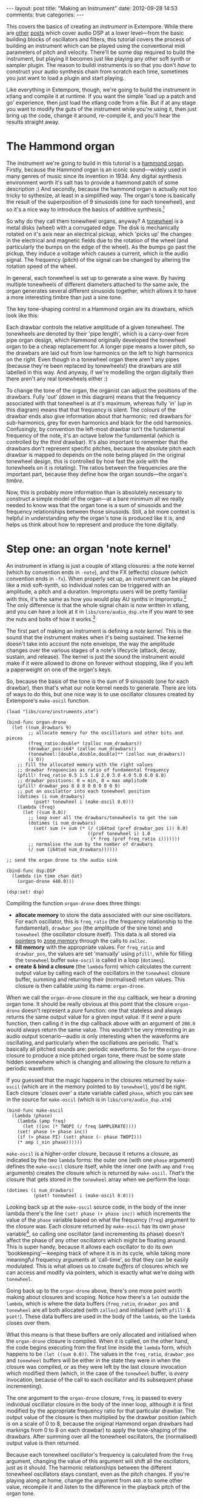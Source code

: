 #+begin_html
---
layout: post
title: "Making an Instrument"
date: 2012-09-28 14:53
comments: true
categories: 
---
#+end_html

This covers the basics of creating an /instrument/ in Extempore. While
there are [[file:~/Documents/biott/org/_posts/2012-06-07-dsp-basics-in-extempore.org][other]] [[file:~/Documents/biott/org/_posts/2012-06-07-more-dsp-and-extempore-types.org][posts]] which cover audio DSP at a lower level---from
the basic building blocks of oscillators and filters, this tutorial
covers the process of building an instrument which can be played using
the conventional midi parameters of pitch and velocity. There'll be
some dsp required to build the instrument, but playing it becomes just
like playing any other soft synth or sampler plugin. The reason to
buildi instruments is so that you don't /have/ to construct your audio
synthesis chain from scratch each time, sometimes you just want to
load a plugin and start playing.

Like everything in Extempore, though, we're going to build the
instrument in xtlang and compile it at runtime. If you want the simple
'load up a patch and go' experience, then just load the xtlang code
from a file. But if at any stage you want to modify the guts of the
instrument while you're using it, then just bring up the code, change
it around, re-compile it, and you'll hear the results straight away.

* The Hammond organ

The instrument we're going to build in this tutorial is a [[http://en.wikipedia.org/wiki/Hammond_organ][hammond
organ]]. Firstly, because the Hammond organ is an iconic sound---widely
used in many genres of music since its invention in 1934. Any digital
synthesis environment worth it's salt has to provide a hammond patch
of some description :) And secondly, because the hammond organ is
actually not too tricky to sythesize, at least in a simplified way.
The organ's tone is basically the result of the superposition of 9
sinusoids (one for each tonewheel), and so it's a nice way to
introduce the basics of additive synthesis.[fn:quirks]

So why do they call them tonewheel organs, anyway? A
[[http://en.wikipedia.org/wiki/Tonewheel][tonewheel]] is a metal disks (wheel) with a corrugated edge. The disk is
mechanically rotated on it's axis near an electrical pickup, which
'picks up' the changes in the electrical and magnetic fields due to
the rotation of the wheel (and particularly the bumps on the edge of
the wheel). As the bumps go past the pickup, they induce a voltage
which causes a current, which is the audio signal. The frequency
(pitch) of the signal can be changed by altering the rotation speed of
the wheel.

In general, each tonewheel is set up to generate a sine wave. By
having multiple tonewheels of different diameters attached to the same
axle, the organ generates several different sinusoids together, which
allows it to have a more interesting timbre than just a sine tone.

The key tone-shaping control in a Hammond organ are its drawbars,
which look like this:

#+begin_html
<a href=""><img src="images/drawbars.png" alt=""></a>
#+end_html

Each drawbar controls the relative amplitude of a given tonewheel. The
tonewheels are denoted by their 'pipe length', which is a carry-over
from pipe organ design, which Hammond originally developed the
tonewheel organ to be a cheap replacement for. A longer pipe means a
lower pitch, so the drawbars are laid out from low harmonics on the
left to high harmonics on the right. Even though in a tonewheel organ
there aren't any pipes (because they're been replaced by tonewheels!)
the drawbars are still labelled in this way. And anyway, if we're
modelling the organ digitally then there aren't any real tonewheels
either :)

To change the tone of the organ, the organist can adjust the positions
of the drawbars. Fully 'out' (/down/ in this diagram) means that the
frequency associated with that tonewheel is at it's maximum, whereas
fully 'in' (/up/ in this diagram) means that that frequency is silent.
The colours of the drawbar ends also give information about that
harmonic: red drawbars for sub-harmonics, grey for even harmonics and
black for the odd harmonics. Confusingly, by convention the left-most
drawbar isn't the fundamental frequency of the note, it's an octave
below the fundamental (which is controlled by the /third/ drawbar).
It's also important to remember that the drawbars don't represent
specific pitches, because the absolute pitch each drawbar is mapped to
depends on the note being played (in the original tonewheel design,
this is controlled by how fast the axle with the tonewheels on it is
rotating).  The ratios between the frequencies are the important part,
because they define how the organ sounds---the organ's /timbre/.

Now, this is probably more information than is absolutely necessary to
construct a simple model of the organ---at a bare minimum all we
really needed to know was that the organ tone is a sum of
sinusoids and the frequency relationships between those sinusoids.
Still, a bit more context is helpful in understanding /why/ the
organ's tone is produced like it is, and helps us think about how to
represent and produce the tone digitally.

* Step one: an organ 'note kernel'

An instrument in xtlang is just a couple of xtlang closures: a the
note kernel (which by convention ends in =-note=), and the FX
(effects) closure (which convention ends in =-fx=). When properly set
up, an instrument can be played like a midi soft-synth, so individual
notes can be triggered with an amplitude, a pitch and a duration.
Impromptu users will be pretty familiar with this, it's the same as
how you would play AU synths in Impromptu.[fn:play-note] The only
difference is that the whole signal chain is now written in xtlang,
and you can have a look at it in =libs/core/audio_dsp.xtm= if you want
to see the nuts and bolts of how it works.[fn:dsp-chain]

The first part of making an instrument is defining a /note kernel/.
This is the sound that the instrument makes when it's being sustained.
The kernel doesn't take into account the note envelope, the way the
amplitude changes over the various stages of a note's lifecycle
(attack, decay, sustain, and release). The kernel is just the sound
the instrument would make if it were allowed to drone on forever
without stopping, like if you left a paperweight on one of the organ's
keys.

So, because the basis of the tone is the sum of 9 sinusoids (one for
each drawbar), then that's what our note kernel needs to generate.
There are lots of ways to do this, but one nice way is to use
oscillator closures created by Extempore's =make-oscil= function.

#+begin_src extempore
  (load "libs/core/instruments.xtm")
  
  (bind-func organ-drone
    (let ((num_drawbars 9)
          ;; allocate memory for the oscillators and other bits and pieces
          (freq_ratio:double* (zalloc num_drawbars))
          (drawbar_pos:i64* (zalloc num_drawbars))
          (tonewheel:[double,double,double]** (zalloc num_drawbars))
          (i 0))
      ;; fill the allocated memory with the right values
      ;; drawbar frequencies as ratio of fundamental frequency
      (pfill! freq_ratio 0.5 1.5 1.0 2.0 3.0 4.0 5.0 6.0 8.0)
      ;; drawbar positions: 0 = min, 8 = max amplitude
      (pfill! drawbar_pos 8 8 8 0 0 0 0 0 0)
      ;; put an oscilattor into each tonewheel position
      (dotimes (i num_drawbars)
            (pset! tonewheel i (make-oscil 0.0)))
      (lambda (freq)
        (let ((sum 0.0))
          ;; loop over all the drawbars/tonewheels to get the sum
          (dotimes (i num_drawbars)
            (set! sum (+ sum (* (/ (i64tod (pref drawbar_pos i)) 8.0)
                                ((pref tonewheel i) 1.0
                                 (* freq (pref freq_ratio i)))))))
          ;; normalise the sum by the number of drawbars
          (/ sum (i64tod num_drawbars))))))
  
  ;; send the organ drone to the audio sink
  
  (bind-func dsp:DSP
    (lambda (in time chan dat)
      (organ-drone 440.0)))
  
  (dsp:set! dsp)
#+end_src

Compiling the function =organ-drone= does three things:

- *allocate memory* to store the data associated with our sine
  oscillators. For each oscillator, this is =freq_ratio= (the
  frequency relationship to the fundamental), =drawbar_pos= (the
  amplitude of the sine tone) and =tonewheel= (the oscillator closure
  itself).  This data is all stored via [[file:~/Documents/biott/org/_posts/2012-08-13-understanding-pointers-in-xtlang.org][pointers]] to [[file:~/Documents/biott/org/_posts/2012-08-17-memory-management-in-extempore.org][zone memory]]
  through the calls to =zalloc=.
- *fill memory* with the appropriate values. For =freq_ratio= and
  =drawbar_pos=, the values are set 'manually' using =pfill!=, while
  for filling the =tonewheel= buffer =make-oscil= is called in a loop
  (=dotimes=).
- *create & bind a closure* (the =lambda= form) which calculates the
  current output value by calling each of the oscillators in the
  =tonewheel= closure buffer, summing and returning their (normalised)
  return values. This closure is then callable using its name:
  =organ-drone=.

When we call the =organ-drone= closure in the =dsp= callback, we hear
a droning organ tone. It should be really obvious at this point that
the closure =organ-drone= doesn't represent a /pure/ function: one
that stateless and always returns the same output value for a given
input value. If it /were/ a pure function, then calling it in the dsp
callback above with an argument of =200.0= would always return the
same value.  This wouldn't be very interesting in an audio output
scenario---audio is only interesting when the waveforms are
oscillating, and particularly when the oscillations are periodic.
That's basically all pitched sounds are: periodic waveforms. So for
the =organ-drone= closure to produce a nice pitched organ tone, there
must be some state hidden somewhere which is changing and allowing the
closure to return a periodic waveform.

If you guessed that the magic happens in the closures returned by
=make-oscil= (which are in the memory pointed to by =tonewheel=),
you'd be right. Each closure 'closes over' a state variable called
=phase=, which you can see in the source for =make-oscil= (which is in
=libs/core/audio_dsp.xtm=)

#+begin_src extempore
(bind-func make-oscil
  (lambda (phase)
    (lambda (amp freq)
      (let ((inc (* TWOPI (/ freq SAMPLERATE))))
	(set! phase (+ phase inc))
	(if (> phase PI) (set! phase (- phase TWOPI)))
	(* amp (_sin phase))))))
#+end_src

=make-oscil= is a higher-order closure, because it returns a closure,
as indicated by the /two/ =lambda= forms: the outer one (with one
=phase= argument) defines the =make-oscil= closure itself, while the
inner one (with =amp= and =freq= arguments) creates the closure which
is returned by =make-oscil=.  /That's/ the closure that gets stored in
the =tonewheel= array when we perform the loop:

#+begin_src extempore
  (dotimes (i num_drawbars)
            (pset! tonewheel i (make-oscil 0.0)))
#+end_src

Looking back up at the =make-oscil= source code, in the body of the
inner lambda there's the line =(set! phase (+ phase inc))= which
increments the value of the =phase= variable based on what the
frequency (=freq=) argument to the closure was. Each closure returned
by =make-oscil= has its own =phase= variable[fn:closure], so calling
one oscillator (and incrementing its phase) doesn't affect the phase
of any other oscillators which might be floating around. This is super
handy, because it allows each oscillator to do its own
'bookkeeping'---keeping track of where it is in its cycle, while
taking more meaningful frequency arguments at 'call-time', so that
they can be easily modulated. This is what allows us to create /buffers/
of closures which we can access and modify via pointers, which is
exactly what we're doing with =tonewheel=.

Going back up to the =organ-drone= above, there's one more point
worth making about closures and scoping. Notice how there's a =let=
outside the =lambda=, which is where the data buffers (=freq_ratio=,
=drawbar_pos= and =tonewheel= are all both allocated (with =zalloc=)
and initialised (with =pfill!= & =pset!=). These data buffers are used
in the body of the =lambda=, so the =lambda= closes over them.

What this means is that these buffers are only allocated and
initialised when the =organ-drone= closure is compiled. When it is
called, on the other hand, the code begins executing from the first
line inside the =lambda= form, which happens to be =(let ((sum 0.0))=.
The values in the =freq_ratio=, =drawbar_pos= and =tonewheel= buffers
will be either in the state they were in when the closure was
compiled, or as they were left by the last closure invocation which
modified them (which, in the case of the =tonewheel= buffer, is
/every/ invocation, because of the call to each oscillator and its
subsequent phase incrementing).

The one argument to the =organ-drone= closure, =freq=, is passed to
every individual oscillator closure in the body of the inner loop,
although it is first modified by the appropriate frequency ratio for
that particular drawbar.  The output value of the closure is then
multiplied by the drawbar position (which is on a scale of 0 to 8,
because the original Hammond organ drawbars had markings from 0 to 8
on each drawbar) to apply the tone-shaping of the drawbars.  After
summing over all the tonewheel oscillators, the (normalised) output
value is then returned.

Because each tonewheel oscillator's frequency is calculated from the
=freq= argument, changing the value of this argument will shift all
the oscillators, just as it should. The harmonic relationships between
the different tonewheel oscillators stays constant, even as the pitch
changes. If you're playing along at home, change the argument from
=440.0= to some other value, recompile it and listen to the difference
in the playback pitch of the organ tone.

# You can even 'reach in' to a given closure to get and set its closed
# over variables using a dot syntax, but its idiomatic extempore to...



The note-kernel is just a regular extempore closure, it just has a
particular type signature to allow it to play nicely with the rest of
the =define-instrument= processing chain.  


#+begin_src extempore
  (bind-func organ-note
    (let ((num_drawbars 9)
          (freq_ratio:double* (zalloc num_drawbars))
          (drawbar_pos:i64* (zalloc num_drawbars)))
      ;; drawbar frequencies as ratio of fundamental frequency
      (pfill! freq_ratio 0.5 1.5 1.0 2.0 3.0 4.0 5.0 6.0 8.0)
      ;; drawbar positions: 0 = min, 8 = max amplitude
      (pfill! drawbar_pos 8 8 8 0 0 0 0 0 0)
      (lambda ()
        (let ((tonewheel:[double,double,double]** (zalloc num_drawbars))
              (i 0))
          (dotimes (i num_drawbars)
            (pset! tonewheel i (make-oscil 0.0)))
          (lambda (time:double chan:double freq:double amp:double)
            (if (= chan 0.0) ;; left channel only
                (let ((sum 0.0))
                  (dotimes (i num_drawbars)
                    ;; (printf "i = %lld" i)
                    (set! sum (+ sum (* (/ (i64tod (pref drawbar_pos i)) 8.0)
                                        ((pref tonewheel i)
                                         amp
                                         (* freq (pref freq_ratio i)))))))
                  (/ sum (i64tod num_drawbars)))))))))
  
#+end_src


#+begin_src extempore
  (bind-func organ-note
    (let ((num_drawbars 9)
          (freq_ratio:double* (zalloc num_drawbars))
          (drawbar_pos:i64* (zalloc num_drawbars)))
      (pfill! freq_ratio 0.5 1.5 1.0 2.0 3.0 4.0 5.0 6.0 8.0)
      (pfill! drawbar_pos 8 8 8 0 3 0 0 0 0)
      (lambda ()
        (let ((tonewheel:[double,double,double]** (zalloc (* 2 num_drawbars)))
              (freq_smudge:double* (zalloc num_drawbars))
              (i 0))
          (dotimes (i num_drawbars)
            (pset! tonewheel (* i 2) (make-oscil 0.0)) ; left
            (pset! tonewheel (+ (* i 2) 1) (make-oscil 0.0)) ; right
            (pset! freq_smudge i (* 3.0 (random))))
          (lambda (time:double chan:double freq:double amp:double)
            (if (< chan 2.0)
                (let ((sum 0.0))
                  (dotimes (i num_drawbars)
                    ;; (printf "i = %lld" i)
                    (set! sum (+ sum (* (/ (i64tod (pref drawbar_pos i)) 8.0)
                                        ((pref tonewheel (+ (* 2 i) (dtoi64 chan)))
                                         amp
                                         (+ (* freq (pref freq_ratio i))
                                            (pref freq_smudge i)))))))
                  (/ sum (i64tod num_drawbars)))))))))
#+end_src

In a Hammond organ, the frequencies of the
different tonewheels are related to the


[fn:quirks] Any commercial Hammond organ modelling synth will add
/heaps/ of other stuff to this basic tone, to faithfully recreate the
nuances and quirks of the real physical instrument, even down to the
details of the specific model being emulated. We won't try to do too
much of that in this tutorial, but again, if you want to hack around
add things to the instrument then feel free.

[fn:play-note] In fact, there's a =play-note= function and a =play=
macro in Extempore which are exactly the same as they were in
Impromptu---so any audio code which triggered notes in this way should
work unmodified (although the synth which receives and /plays/ these
notes will be different).

[fn:dsp-chain] [[file:~/Documents/biott/org/_posts/2012-06-07-dsp-basics-in-extempore.org][This post]] covers the DSP architecture in Extempore if
you're looking for more background.

[fn:closure] This is why they're called closures, because they /close
over/ their non-local variables.
